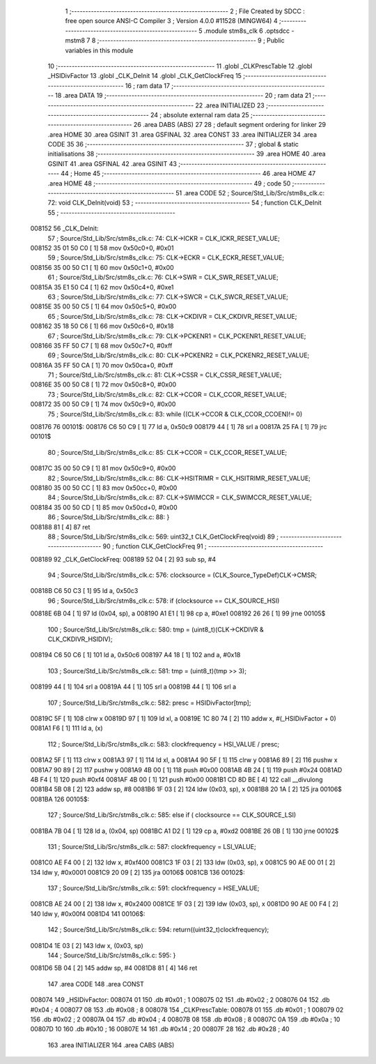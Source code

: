                                       1 ;--------------------------------------------------------
                                      2 ; File Created by SDCC : free open source ANSI-C Compiler
                                      3 ; Version 4.0.0 #11528 (MINGW64)
                                      4 ;--------------------------------------------------------
                                      5 	.module stm8s_clk
                                      6 	.optsdcc -mstm8
                                      7 	
                                      8 ;--------------------------------------------------------
                                      9 ; Public variables in this module
                                     10 ;--------------------------------------------------------
                                     11 	.globl _CLKPrescTable
                                     12 	.globl _HSIDivFactor
                                     13 	.globl _CLK_DeInit
                                     14 	.globl _CLK_GetClockFreq
                                     15 ;--------------------------------------------------------
                                     16 ; ram data
                                     17 ;--------------------------------------------------------
                                     18 	.area DATA
                                     19 ;--------------------------------------------------------
                                     20 ; ram data
                                     21 ;--------------------------------------------------------
                                     22 	.area INITIALIZED
                                     23 ;--------------------------------------------------------
                                     24 ; absolute external ram data
                                     25 ;--------------------------------------------------------
                                     26 	.area DABS (ABS)
                                     27 
                                     28 ; default segment ordering for linker
                                     29 	.area HOME
                                     30 	.area GSINIT
                                     31 	.area GSFINAL
                                     32 	.area CONST
                                     33 	.area INITIALIZER
                                     34 	.area CODE
                                     35 
                                     36 ;--------------------------------------------------------
                                     37 ; global & static initialisations
                                     38 ;--------------------------------------------------------
                                     39 	.area HOME
                                     40 	.area GSINIT
                                     41 	.area GSFINAL
                                     42 	.area GSINIT
                                     43 ;--------------------------------------------------------
                                     44 ; Home
                                     45 ;--------------------------------------------------------
                                     46 	.area HOME
                                     47 	.area HOME
                                     48 ;--------------------------------------------------------
                                     49 ; code
                                     50 ;--------------------------------------------------------
                                     51 	.area CODE
                                     52 ;	Source/Std_Lib/Src/stm8s_clk.c: 72: void CLK_DeInit(void)
                                     53 ;	-----------------------------------------
                                     54 ;	 function CLK_DeInit
                                     55 ;	-----------------------------------------
      008152                         56 _CLK_DeInit:
                                     57 ;	Source/Std_Lib/Src/stm8s_clk.c: 74: CLK->ICKR = CLK_ICKR_RESET_VALUE;
      008152 35 01 50 C0      [ 1]   58 	mov	0x50c0+0, #0x01
                                     59 ;	Source/Std_Lib/Src/stm8s_clk.c: 75: CLK->ECKR = CLK_ECKR_RESET_VALUE;
      008156 35 00 50 C1      [ 1]   60 	mov	0x50c1+0, #0x00
                                     61 ;	Source/Std_Lib/Src/stm8s_clk.c: 76: CLK->SWR  = CLK_SWR_RESET_VALUE;
      00815A 35 E1 50 C4      [ 1]   62 	mov	0x50c4+0, #0xe1
                                     63 ;	Source/Std_Lib/Src/stm8s_clk.c: 77: CLK->SWCR = CLK_SWCR_RESET_VALUE;
      00815E 35 00 50 C5      [ 1]   64 	mov	0x50c5+0, #0x00
                                     65 ;	Source/Std_Lib/Src/stm8s_clk.c: 78: CLK->CKDIVR = CLK_CKDIVR_RESET_VALUE;
      008162 35 18 50 C6      [ 1]   66 	mov	0x50c6+0, #0x18
                                     67 ;	Source/Std_Lib/Src/stm8s_clk.c: 79: CLK->PCKENR1 = CLK_PCKENR1_RESET_VALUE;
      008166 35 FF 50 C7      [ 1]   68 	mov	0x50c7+0, #0xff
                                     69 ;	Source/Std_Lib/Src/stm8s_clk.c: 80: CLK->PCKENR2 = CLK_PCKENR2_RESET_VALUE;
      00816A 35 FF 50 CA      [ 1]   70 	mov	0x50ca+0, #0xff
                                     71 ;	Source/Std_Lib/Src/stm8s_clk.c: 81: CLK->CSSR = CLK_CSSR_RESET_VALUE;
      00816E 35 00 50 C8      [ 1]   72 	mov	0x50c8+0, #0x00
                                     73 ;	Source/Std_Lib/Src/stm8s_clk.c: 82: CLK->CCOR = CLK_CCOR_RESET_VALUE;
      008172 35 00 50 C9      [ 1]   74 	mov	0x50c9+0, #0x00
                                     75 ;	Source/Std_Lib/Src/stm8s_clk.c: 83: while ((CLK->CCOR & CLK_CCOR_CCOEN)!= 0)
      008176                         76 00101$:
      008176 C6 50 C9         [ 1]   77 	ld	a, 0x50c9
      008179 44               [ 1]   78 	srl	a
      00817A 25 FA            [ 1]   79 	jrc	00101$
                                     80 ;	Source/Std_Lib/Src/stm8s_clk.c: 85: CLK->CCOR = CLK_CCOR_RESET_VALUE;
      00817C 35 00 50 C9      [ 1]   81 	mov	0x50c9+0, #0x00
                                     82 ;	Source/Std_Lib/Src/stm8s_clk.c: 86: CLK->HSITRIMR = CLK_HSITRIMR_RESET_VALUE;
      008180 35 00 50 CC      [ 1]   83 	mov	0x50cc+0, #0x00
                                     84 ;	Source/Std_Lib/Src/stm8s_clk.c: 87: CLK->SWIMCCR = CLK_SWIMCCR_RESET_VALUE;
      008184 35 00 50 CD      [ 1]   85 	mov	0x50cd+0, #0x00
                                     86 ;	Source/Std_Lib/Src/stm8s_clk.c: 88: }
      008188 81               [ 4]   87 	ret
                                     88 ;	Source/Std_Lib/Src/stm8s_clk.c: 569: uint32_t CLK_GetClockFreq(void)
                                     89 ;	-----------------------------------------
                                     90 ;	 function CLK_GetClockFreq
                                     91 ;	-----------------------------------------
      008189                         92 _CLK_GetClockFreq:
      008189 52 04            [ 2]   93 	sub	sp, #4
                                     94 ;	Source/Std_Lib/Src/stm8s_clk.c: 576: clocksource = (CLK_Source_TypeDef)CLK->CMSR;
      00818B C6 50 C3         [ 1]   95 	ld	a, 0x50c3
                                     96 ;	Source/Std_Lib/Src/stm8s_clk.c: 578: if (clocksource == CLK_SOURCE_HSI)
      00818E 6B 04            [ 1]   97 	ld	(0x04, sp), a
      008190 A1 E1            [ 1]   98 	cp	a, #0xe1
      008192 26 26            [ 1]   99 	jrne	00105$
                                    100 ;	Source/Std_Lib/Src/stm8s_clk.c: 580: tmp = (uint8_t)(CLK->CKDIVR & CLK_CKDIVR_HSIDIV);
      008194 C6 50 C6         [ 1]  101 	ld	a, 0x50c6
      008197 A4 18            [ 1]  102 	and	a, #0x18
                                    103 ;	Source/Std_Lib/Src/stm8s_clk.c: 581: tmp = (uint8_t)(tmp >> 3);
      008199 44               [ 1]  104 	srl	a
      00819A 44               [ 1]  105 	srl	a
      00819B 44               [ 1]  106 	srl	a
                                    107 ;	Source/Std_Lib/Src/stm8s_clk.c: 582: presc = HSIDivFactor[tmp];
      00819C 5F               [ 1]  108 	clrw	x
      00819D 97               [ 1]  109 	ld	xl, a
      00819E 1C 80 74         [ 2]  110 	addw	x, #(_HSIDivFactor + 0)
      0081A1 F6               [ 1]  111 	ld	a, (x)
                                    112 ;	Source/Std_Lib/Src/stm8s_clk.c: 583: clockfrequency = HSI_VALUE / presc;
      0081A2 5F               [ 1]  113 	clrw	x
      0081A3 97               [ 1]  114 	ld	xl, a
      0081A4 90 5F            [ 1]  115 	clrw	y
      0081A6 89               [ 2]  116 	pushw	x
      0081A7 90 89            [ 2]  117 	pushw	y
      0081A9 4B 00            [ 1]  118 	push	#0x00
      0081AB 4B 24            [ 1]  119 	push	#0x24
      0081AD 4B F4            [ 1]  120 	push	#0xf4
      0081AF 4B 00            [ 1]  121 	push	#0x00
      0081B1 CD 8D BE         [ 4]  122 	call	__divulong
      0081B4 5B 08            [ 2]  123 	addw	sp, #8
      0081B6 1F 03            [ 2]  124 	ldw	(0x03, sp), x
      0081B8 20 1A            [ 2]  125 	jra	00106$
      0081BA                        126 00105$:
                                    127 ;	Source/Std_Lib/Src/stm8s_clk.c: 585: else if ( clocksource == CLK_SOURCE_LSI)
      0081BA 7B 04            [ 1]  128 	ld	a, (0x04, sp)
      0081BC A1 D2            [ 1]  129 	cp	a, #0xd2
      0081BE 26 0B            [ 1]  130 	jrne	00102$
                                    131 ;	Source/Std_Lib/Src/stm8s_clk.c: 587: clockfrequency = LSI_VALUE;
      0081C0 AE F4 00         [ 2]  132 	ldw	x, #0xf400
      0081C3 1F 03            [ 2]  133 	ldw	(0x03, sp), x
      0081C5 90 AE 00 01      [ 2]  134 	ldw	y, #0x0001
      0081C9 20 09            [ 2]  135 	jra	00106$
      0081CB                        136 00102$:
                                    137 ;	Source/Std_Lib/Src/stm8s_clk.c: 591: clockfrequency = HSE_VALUE;
      0081CB AE 24 00         [ 2]  138 	ldw	x, #0x2400
      0081CE 1F 03            [ 2]  139 	ldw	(0x03, sp), x
      0081D0 90 AE 00 F4      [ 2]  140 	ldw	y, #0x00f4
      0081D4                        141 00106$:
                                    142 ;	Source/Std_Lib/Src/stm8s_clk.c: 594: return((uint32_t)clockfrequency);
      0081D4 1E 03            [ 2]  143 	ldw	x, (0x03, sp)
                                    144 ;	Source/Std_Lib/Src/stm8s_clk.c: 595: }
      0081D6 5B 04            [ 2]  145 	addw	sp, #4
      0081D8 81               [ 4]  146 	ret
                                    147 	.area CODE
                                    148 	.area CONST
      008074                        149 _HSIDivFactor:
      008074 01                     150 	.db #0x01	; 1
      008075 02                     151 	.db #0x02	; 2
      008076 04                     152 	.db #0x04	; 4
      008077 08                     153 	.db #0x08	; 8
      008078                        154 _CLKPrescTable:
      008078 01                     155 	.db #0x01	; 1
      008079 02                     156 	.db #0x02	; 2
      00807A 04                     157 	.db #0x04	; 4
      00807B 08                     158 	.db #0x08	; 8
      00807C 0A                     159 	.db #0x0a	; 10
      00807D 10                     160 	.db #0x10	; 16
      00807E 14                     161 	.db #0x14	; 20
      00807F 28                     162 	.db #0x28	; 40
                                    163 	.area INITIALIZER
                                    164 	.area CABS (ABS)
